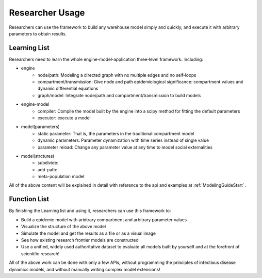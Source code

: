 Researcher Usage
=====

Researchers can use the framework to build any warehouse model simply and quickly, and execute it with arbitrary parameters to obtain results.

Learning List
------------

Researchers need to learn the whole engine-model-application three-level framework. Including:

* engine
    * node/path: Modeling a directed graph with no multiple edges and no self-loops
    * compartment/transmission: Give node and path epidemiological significance: compartment values and dynamic differential equations
    * graph/model: Integrate node/path and compartment/transmission to build models
* engine-model
    * compiler: Compile the model built by the engine into a scipy method for fitting the default parameters
    * executor: execute a model
* model(parameters)
    * static parameter: That is, the parameters in the traditional compartment model
    * dynamic parameters: Parameter dynamization with time series instead of single value
    * parameter reload: Change any parameter value at any time to model social externalities
* model(strctures)
    * subdivide:
    * add-path:
    * meta-population model

All of the above content will be explained in detail with reference to the api and examples at  :ref:`ModelingGuideStart` .

Function List
----------------

By finishing the Learning list and using it, researchers can use this framework to:

* Build a epidemic model with arbitrary compartment and arbitrary parameter values
* Visualize the structure of the above model
* Simulate the model and get the results as a file or as a visual image
* See how existing research frontier models are constructed
* Use a unified, widely used authoritative dataset to evaluate all models built by yourself and at the forefront of scientific research!

All of the above work can be done with only a few APIs, without programming the principles of infectious disease dynamics models, and without manually writing complex model extensions!
